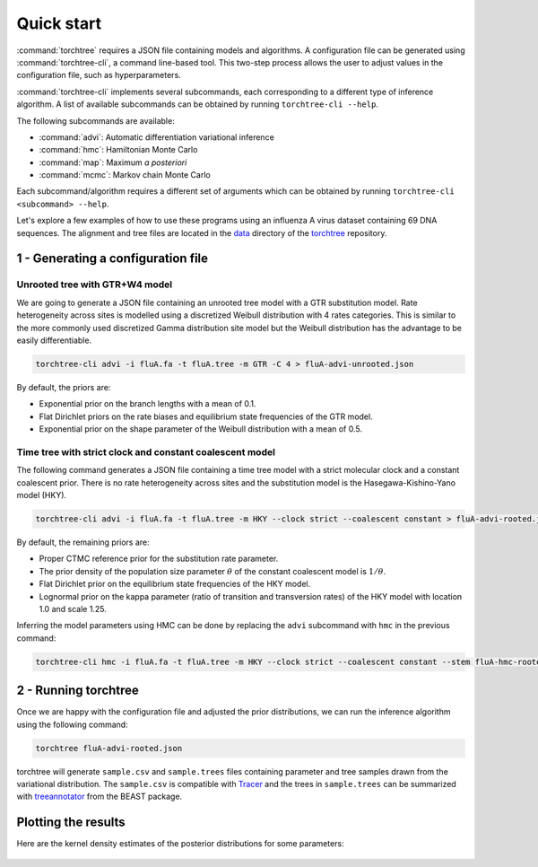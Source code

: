 Quick start
===========

:command:`torchtree` requires a JSON file containing models and algorithms.
A configuration file can be generated using :command:`torchtree-cli`, a command line-based tool.
This two-step process allows the user to adjust values in the configuration file, such as hyperparameters.

:command:`torchtree-cli` implements several subcommands, each corresponding to a different type of inference algorithm.
A list of available subcommands can be obtained by running ``torchtree-cli --help``.

The following subcommands are available:

* :command:`advi`: Automatic differentiation variational inference
* :command:`hmc`: Hamiltonian Monte Carlo
* :command:`map`: Maximum *a posteriori*
* :command:`mcmc`: Markov chain Monte Carlo

Each subcommand/algorithm requires a different set of arguments which can be obtained by running ``torchtree-cli <subcommand> --help``.


Let's explore a few examples of how to use these programs using an influenza A virus dataset containing 69 DNA sequences.
The alignment and tree files are located in the `data <https://github.com/4ment/torchtree/tree/master/data>`_ directory of the `torchtree <https://github.com/4ment/torchtree>`_ repository.

1 - Generating a configuration file
-----------------------------------

Unrooted tree with GTR+W4 model
~~~~~~~~~~~~~~~~~~~~~~~~~~~~~~~

We are going to generate a JSON file containing an unrooted tree model with a GTR substitution model.
Rate heterogeneity across sites is modelled using a discretized Weibull distribution with 4 rates categories.
This is similar to the more commonly used discretized Gamma distribution site model but the Weibull distribution has the advantage to be easily differentiable.

.. code-block:: bash

    torchtree-cli advi -i fluA.fa -t fluA.tree -m GTR -C 4 > fluA-advi-unrooted.json


By default, the priors are:

* Exponential prior on the branch lengths with a mean of 0.1.
* Flat Dirichlet priors on the rate biases and equilibrium state frequencies of the GTR model.
* Exponential prior on the shape parameter of the Weibull distribution with a mean of 0.5.

Time tree with strict clock and constant coalescent model
~~~~~~~~~~~~~~~~~~~~~~~~~~~~~~~~~~~~~~~~~~~~~~~~~~~~~~~~~

The following command generates a JSON file containing a time tree model with a strict molecular clock and a constant coalescent prior.
There is no rate heterogeneity across sites and the substitution model is the Hasegawa-Kishino-Yano model (HKY).

.. code-block:: bash

    torchtree-cli advi -i fluA.fa -t fluA.tree -m HKY --clock strict --coalescent constant > fluA-advi-rooted.json

By default, the remaining priors are:

* Proper CTMC reference prior for the substitution rate parameter.
* The prior density of the population size parameter :math:`\theta` of the constant coalescent model is :math:`1/\theta`.
* Flat Dirichlet prior on the equilibrium state frequencies of the HKY model.
* Lognormal prior on the kappa parameter (ratio of transition and transversion rates) of the HKY model with location 1.0 and scale 1.25.

Inferring the model parameters using HMC can be done by replacing the ``advi`` subcommand with ``hmc`` in the previous command:

.. code-block:: bash

    torchtree-cli hmc -i fluA.fa -t fluA.tree -m HKY --clock strict --coalescent constant --stem fluA-hmc-rooted > fluA-hmc-rooted.json


2 - Running torchtree
---------------------

Once we are happy with the configuration file and adjusted the prior distributions, we can run the inference algorithm using the following command:

.. code-block:: bash

    torchtree fluA-advi-rooted.json

torchtree will generate ``sample.csv`` and ``sample.trees`` files containing parameter and tree samples drawn from the variational distribution.
The ``sample.csv`` is compatible with `Tracer <https://beast.community/tracer>`_ and the trees in ``sample.trees`` can be summarized with `treeannotator <https://beast.community/treeannotator>`_ from the BEAST package.


Plotting the results
--------------------

Here are the kernel density estimates of the posterior distributions for some parameters:

.. toggle:: Show code

    .. code-block:: python

        import matplotlib.pyplot as plt
        import pandas as pd
        import seaborn as sns

        df = pd.read_csv("samples.csv", sep="\t")
        df.rename(
            columns={
                "tree.root_height": "Root height",
                "branchmodel.rate": "Substitution rate",
                "coalescent.theta": "Population size",
                "substmodel.kappa": "Kappa",
            },
            inplace=True,
        )

        fig, axes = plt.subplots(2, 2)
        fig.supylabel("Density")

        columns = ["Root height", "Substitution rate", "Population size", "Kappa"]
        for ax, col in zip(axes.flat, columns):
            sns.kdeplot(data=df, x=col, ax=ax)
            ax.set(ylabel=None)

        plt.show()

.. figure:: images/advi_hky_rooted.png
   :align: center
   :alt: ADVI inference of a time tree with a strict clock and constant coalescent model
